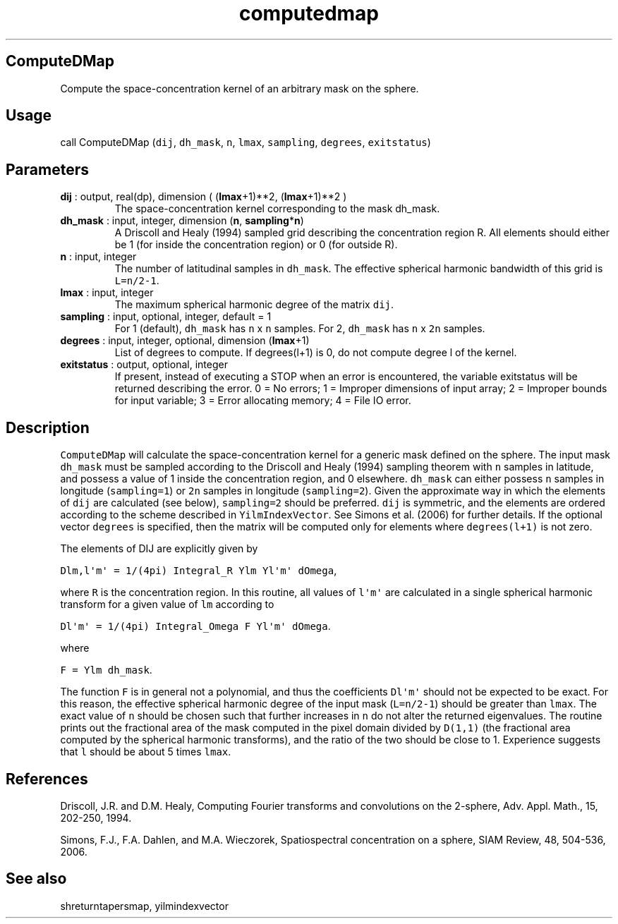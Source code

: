 .\" Automatically generated by Pandoc 2.9.2
.\"
.TH "computedmap" "1" "2019-09-23" "Fortran 95" "SHTOOLS 4.6"
.hy
.SH ComputeDMap
.PP
Compute the space-concentration kernel of an arbitrary mask on the
sphere.
.SH Usage
.PP
call ComputeDMap (\f[C]dij\f[R], \f[C]dh_mask\f[R], \f[C]n\f[R],
\f[C]lmax\f[R], \f[C]sampling\f[R], \f[C]degrees\f[R],
\f[C]exitstatus\f[R])
.SH Parameters
.TP
\f[B]\f[CB]dij\f[B]\f[R] : output, real(dp), dimension ( (\f[B]\f[CB]lmax\f[B]\f[R]+1)**2, (\f[B]\f[CB]lmax\f[B]\f[R]+1)**2 )
The space-concentration kernel corresponding to the mask dh_mask.
.TP
\f[B]\f[CB]dh_mask\f[B]\f[R] : input, integer, dimension (\f[B]\f[CB]n\f[B]\f[R], \f[B]\f[CB]sampling\f[B]\f[R]*\f[B]\f[CB]n\f[B]\f[R])
A Driscoll and Healy (1994) sampled grid describing the concentration
region R.
All elements should either be 1 (for inside the concentration region) or
0 (for outside R).
.TP
\f[B]\f[CB]n\f[B]\f[R] : input, integer
The number of latitudinal samples in \f[C]dh_mask\f[R].
The effective spherical harmonic bandwidth of this grid is
\f[C]L=n/2-1\f[R].
.TP
\f[B]\f[CB]lmax\f[B]\f[R] : input, integer
The maximum spherical harmonic degree of the matrix \f[C]dij\f[R].
.TP
\f[B]\f[CB]sampling\f[B]\f[R] : input, optional, integer, default = 1
For 1 (default), \f[C]dh_mask\f[R] has \f[C]n\f[R] x \f[C]n\f[R]
samples.
For 2, \f[C]dh_mask\f[R] has \f[C]n\f[R] x \f[C]2n\f[R] samples.
.TP
\f[B]\f[CB]degrees\f[B]\f[R] : input, integer, optional, dimension (\f[B]\f[CB]lmax\f[B]\f[R]+1)
List of degrees to compute.
If degrees(l+1) is 0, do not compute degree l of the kernel.
.TP
\f[B]\f[CB]exitstatus\f[B]\f[R] : output, optional, integer
If present, instead of executing a STOP when an error is encountered,
the variable exitstatus will be returned describing the error.
0 = No errors; 1 = Improper dimensions of input array; 2 = Improper
bounds for input variable; 3 = Error allocating memory; 4 = File IO
error.
.SH Description
.PP
\f[C]ComputeDMap\f[R] will calculate the space-concentration kernel for
a generic mask defined on the sphere.
The input mask \f[C]dh_mask\f[R] must be sampled according to the
Driscoll and Healy (1994) sampling theorem with \f[C]n\f[R] samples in
latitude, and possess a value of 1 inside the concentration region, and
0 elsewhere.
\f[C]dh_mask\f[R] can either possess \f[C]n\f[R] samples in longitude
(\f[C]sampling=1\f[R]) or \f[C]2n\f[R] samples in longitude
(\f[C]sampling=2\f[R]).
Given the approximate way in which the elements of \f[C]dij\f[R] are
calculated (see below), \f[C]sampling=2\f[R] should be preferred.
\f[C]dij\f[R] is symmetric, and the elements are ordered according to
the scheme described in \f[C]YilmIndexVector\f[R].
See Simons et al.\ (2006) for further details.
If the optional vector \f[C]degrees\f[R] is specified, then the matrix
will be computed only for elements where \f[C]degrees(l+1)\f[R] is not
zero.
.PP
The elements of DIJ are explicitly given by
.PP
\f[C]Dlm,l\[aq]m\[aq] = 1/(4pi) Integral_R Ylm Yl\[aq]m\[aq] dOmega\f[R],
.PP
where \f[C]R\f[R] is the concentration region.
In this routine, all values of \f[C]l\[aq]m\[aq]\f[R] are calculated in
a single spherical harmonic transform for a given value of \f[C]lm\f[R]
according to
.PP
\f[C]Dl\[aq]m\[aq] = 1/(4pi) Integral_Omega F Yl\[aq]m\[aq] dOmega\f[R].
.PP
where
.PP
\f[C]F = Ylm dh_mask\f[R].
.PP
The function \f[C]F\f[R] is in general not a polynomial, and thus the
coefficients \f[C]Dl\[aq]m\[aq]\f[R] should not be expected to be exact.
For this reason, the effective spherical harmonic degree of the input
mask (\f[C]L=n/2-1\f[R]) should be greater than \f[C]lmax\f[R].
The exact value of \f[C]n\f[R] should be chosen such that further
increases in \f[C]n\f[R] do not alter the returned eigenvalues.
The routine prints out the fractional area of the mask computed in the
pixel domain divided by \f[C]D(1,1)\f[R] (the fractional area computed
by the spherical harmonic transforms), and the ratio of the two should
be close to 1.
Experience suggests that \f[C]l\f[R] should be about 5 times
\f[C]lmax\f[R].
.SH References
.PP
Driscoll, J.R.
and D.M.
Healy, Computing Fourier transforms and convolutions on the 2-sphere,
Adv.
Appl.
Math., 15, 202-250, 1994.
.PP
Simons, F.J., F.A.
Dahlen, and M.A.\ Wieczorek, Spatiospectral concentration on a sphere,
SIAM Review, 48, 504-536, 2006.
.SH See also
.PP
shreturntapersmap, yilmindexvector
